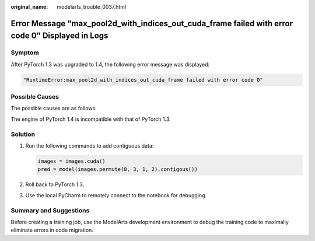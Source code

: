 :original_name: modelarts_trouble_0037.html

.. _modelarts_trouble_0037:

Error Message "max_pool2d_with_indices_out_cuda_frame failed with error code 0" Displayed in Logs
=================================================================================================

Symptom
-------

After PyTorch 1.3 was upgraded to 1.4, the following error message was displayed:

.. code-block::

   "RuntimeError:max_pool2d_with_indices_out_cuda_frame failed with error code 0"

Possible Causes
---------------

The possible causes are as follows:

The engine of PyTorch 1.4 is incompatible with that of PyTorch 1.3.

Solution
--------

#. Run the following commands to add contiguous data:

   .. code-block::

      images = images.cuda()
      pred = model(images.permute(0, 3, 1, 2).contigous())

#. Roll back to PyTorch 1.3.

#. Use the local PyCharm to remotely connect to the notebook for debugging.

Summary and Suggestions
-----------------------

Before creating a training job, use the ModelArts development environment to debug the training code to maximally eliminate errors in code migration.
